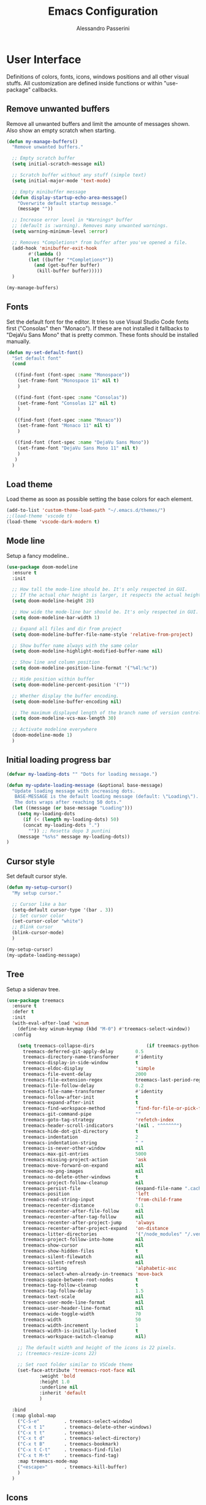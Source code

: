 #+AUTHOR: Alessandro Passerini
#+TITLE: Emacs Configuration

* User Interface

Definitions of colors, fonts, icons, windows positions and all other visual stuffs.
All customization are defined inside functions or within "use-package" callbacks.

** Remove unwanted buffers

Remove all unwanted buffers and limit the amounte of messages shown.
Also show an empty scratch when starting.

#+BEGIN_SRC emacs-lisp :tangle yes
  (defun my-manage-buffers()
    "Remove unwanted buffers."

    ;; Empty scratch buffer
    (setq initial-scratch-message nil)

    ;; Scratch buffer without any stuff (simple text)
    (setq initial-major-mode 'text-mode)

    ;; Empty minibuffer message
    (defun display-startup-echo-area-message()
      "Overwrite default startup message."
      (message ""))

    ;; Increase error level in *Warnings* buffer
    ;; (default is :warning). Removes many unwanted warnings.
    (setq warning-minimum-level :error)

    ;; Removes *Completions* from buffer after you've opened a file.
    (add-hook 'minibuffer-exit-hook
	      #'(lambda ()
		  (let ((buffer "*Completions*"))
		    (and (get-buffer buffer)
			 (kill-buffer buffer)))))
    )

  (my-manage-buffers)
#+END_SRC

** Fonts

Set the default font for the editor.
It tries to use Visual Studio Code fonts first ("Consolas" then "Monaco").
If these are not installed it fallbacks to "DejaVu Sans Mono" that is pretty common.
These fonts should be installed manually.

#+BEGIN_SRC emacs-lisp :tangle yes
  (defun my-set-default-font()
    "Set default font"
    (cond

     ((find-font (font-spec :name "Monospace"))
      (set-frame-font "Monospace 11" nil t)
      )

     ((find-font (font-spec :name "Consolas"))
      (set-frame-font "Consolas 12" nil t)
      )

     ((find-font (font-spec :name "Monaco"))
      (set-frame-font "Monaco 11" nil t)
      )

     ((find-font (font-spec :name "DejaVu Sans Mono"))
      (set-frame-font "DejaVu Sans Mono 11" nil t)
      )
     )
    )
#+END_SRC

** Load theme

Load theme as soon as possible setting the base colors for each element.

#+BEGIN_SRC emacs-lisp :tangle yes
  (add-to-list 'custom-theme-load-path "~/.emacs.d/themes/")
  ;;(load-theme 'vscode t)
  (load-theme 'vscode-dark-modern t)
#+END_SRC

** Mode line

Setup a fancy modeline..

#+BEGIN_SRC emacs-lisp :tangle yes
  (use-package doom-modeline
    :ensure t
    :init

    ;; How tall the mode-line should be. It's only respected in GUI.
    ;; If the actual char height is larger, it respects the actual height.
    (setq doom-modeline-height 28)

    ;; How wide the mode-line bar should be. It's only respected in GUI.
    (setq doom-modeline-bar-width 1)

    ;; Expand all files and dir from project
    (setq doom-modeline-buffer-file-name-style 'relative-from-project)

    ;; Show buffer name always with the same color
    (setq doom-modeline-highlight-modified-buffer-name nil)

    ;; Show line and column position
    (setq doom-modeline-position-line-format '("%4l:%c"))

    ;; Hide position within buffer
    (setq doom-modeline-percent-position '(""))

    ;; Whether display the buffer encoding.
    (setq doom-modeline-buffer-encoding nil)

    ;; The maximum displayed length of the branch name of version control.
    (setq doom-modeline-vcs-max-length 30)

    ;; Activate modeline everywhere
    (doom-modeline-mode 1)
    )
#+END_SRC

** Initial loading progress bar

#+BEGIN_SRC emacs-lisp :tangle yes
  (defvar my-loading-dots "" "Dots for loading message.")

  (defun my-update-loading-message (&optional base-message)
    "Update loading message with increasing dots.
     BASE-MESSAGE is the default loading message (default: \"Loading\").
     The dots wraps after reaching 50 dots."
    (let ((message (or base-message "Loading")))
      (setq my-loading-dots
        (if (< (length my-loading-dots) 50)
        (concat my-loading-dots ".")
          "")) ;; Resetta dopo 3 puntini
      (message "%s%s" message my-loading-dots))
  )
#+END_SRC

** Cursor style

Set default cursor style.

#+BEGIN_SRC emacs-lisp :tangle yes
  (defun my-setup-cursor()
    "My setup cursor."

    ;; Cursor like a bar
    (setq-default cursor-type '(bar . 3))
    ;; Set cursor color
    (set-cursor-color "white")
    ;; Blink cursor
    (blink-cursor-mode)
    )

  (my-setup-cursor)
  (my-update-loading-message)
#+END_SRC

** Tree

Setup a sidenav tree.

#+BEGIN_SRC emacs-lisp :tangle yes
  (use-package treemacs
    :ensure t
    :defer t
    :init
    (with-eval-after-load 'winum
      (define-key winum-keymap (kbd "M-0") #'treemacs-select-window))
    :config

      (setq treemacs-collapse-dirs                   (if treemacs-python-executable 3 0)
        treemacs-deferred-git-apply-delay        0.5
        treemacs-directory-name-transformer      #'identity
        treemacs-display-in-side-window          t
        treemacs-eldoc-display                   'simple
        treemacs-file-event-delay                2000
        treemacs-file-extension-regex            treemacs-last-period-regex-value
        treemacs-file-follow-delay               0.2
        treemacs-file-name-transformer           #'identity
        treemacs-follow-after-init               t
        treemacs-expand-after-init               t
        treemacs-find-workspace-method           'find-for-file-or-pick-first
        treemacs-git-command-pipe                ""
        treemacs-goto-tag-strategy               'refetch-index
        treemacs-header-scroll-indicators        '(nil . "^^^^^^")
        treemacs-hide-dot-git-directory          t
        treemacs-indentation                     2
        treemacs-indentation-string              " "
        treemacs-is-never-other-window           nil
        treemacs-max-git-entries                 5000
        treemacs-missing-project-action          'ask
        treemacs-move-forward-on-expand          nil
        treemacs-no-png-images                   nil
        treemacs-no-delete-other-windows         t
        treemacs-project-follow-cleanup          nil
        treemacs-persist-file                    (expand-file-name ".cache/treemacs-persist" user-emacs-directory)
        treemacs-position                        'left
        treemacs-read-string-input               'from-child-frame
        treemacs-recenter-distance               0.1
        treemacs-recenter-after-file-follow      nil
        treemacs-recenter-after-tag-follow       nil
        treemacs-recenter-after-project-jump     'always
        treemacs-recenter-after-project-expand   'on-distance
        treemacs-litter-directories              '("/node_modules" "/.venv" "/.cask")
        treemacs-project-follow-into-home        nil
        treemacs-show-cursor                     nil
        treemacs-show-hidden-files               t
        treemacs-silent-filewatch                nil
        treemacs-silent-refresh                  nil
        treemacs-sorting                         'alphabetic-asc
        treemacs-select-when-already-in-treemacs 'move-back
        treemacs-space-between-root-nodes        t
        treemacs-tag-follow-cleanup              t
        treemacs-tag-follow-delay                1.5
        treemacs-text-scale                      nil
        treemacs-user-mode-line-format           nil
        treemacs-user-header-line-format         nil
        treemacs-wide-toggle-width               70
        treemacs-width                           50
        treemacs-width-increment                 1
        treemacs-width-is-initially-locked       t
        treemacs-workspace-switch-cleanup        nil)

      ;; The default width and height of the icons is 22 pixels.
      ;; (treemacs-resize-icons 22)

      ;; Set root folder similar to VSCode theme
      (set-face-attribute 'treemacs-root-face nil
              :weight 'bold
              :height 1.0
              :underline nil
              :inherit 'default
              )

    :bind
    (:map global-map
      ("C-S-e"         . treemacs-select-window)
      ("C-x t 1"       . treemacs-delete-other-windows)
      ("C-x t t"       . treemacs)
      ("C-x t d"       . treemacs-select-directory)
      ("C-x t B"       . treemacs-bookmark)
      ("C-x t C-t"     . treemacs-find-file)
      ("C-x t M-t"     . treemacs-find-tag)
      :map treemacs-mode-map
      ("<escape>"      . treemacs-kill-buffer)
      )
    )
#+END_SRC

** Icons

#+BEGIN_SRC emacs-lisp :tangle yes
  (use-package nerd-icons
    :ensure t
    ;; :custom
    ;; The Nerd Font you want to use in GUI
    ;; "Symbols Nerd Font Mono" is the default and is recommended
    ;; but you can use any other Nerd Font if you want
    ;; (nerd-icons-font-family "Symbols Nerd Font Mono")
    :init
      (my-update-loading-message)
    )

  (use-package nerd-icons-completion
    :ensure t
    :defer t
    :after (:lsp)
    :config
    (nerd-icons-completion-mode)
    )

  (use-package treemacs-nerd-icons
    :ensure t
    :defer t
    :after (:treemacs)
    :config
    (treemacs-load-theme "nerd-icons")
    )

  (use-package nerd-icons-dired
     :ensure t
     :defer t
     :hook
     (dired-mode . nerd-icons-dired-mode)
     )
#+END_SRC

** Line numbers

Line numbers are useful in programming mode.
Define the function now. Loading theme triggers this function.

#+BEGIN_SRC emacs-lisp :tangle yes
  (defun my-line-preferences()
    "Setup line numbers."

    ;; Manage line numbers
    (setq display-line-numbers-width 5)
    (add-hook 'prog-mode-hook 'display-line-numbers-mode)
    (add-hook 'json-mode-hook 'display-line-numbers-mode)
    (add-hook 'yaml-mode-hook 'display-line-numbers-mode)

    ;; Show active line (globally)
    (global-hl-line-mode)
    )

  (my-line-preferences)
  (my-update-loading-message)
#+END_SRC

** End-of-line vertical ruler

In programming modes it's useful to have a vertical line that show the right margin.

#+BEGIN_SRC emacs-lisp :tangle yes
  (defun my-display-fill-column()
    "Show a vertical line at the end of the line"

    (setq-default fill-column 80)
    (add-hook 'prog-mode-hook 'display-fill-column-indicator-mode)
    )

  (my-display-fill-column)
  (my-update-loading-message)
#+END_SRC

** Parentesis

#+BEGIN_SRC emacs-lisp :tangle yes
  (defun my-highlight-parentheses ()
    "Hightlight parentesis"
    (font-lock-add-keywords
     nil
     '(("\\([][{}()]\\)"   ;; Regex per parentesi tonde, quadre e graffe
        (1 'font-lock-parenthesis-face)))))

  (defface font-lock-parenthesis-face
    '((t :foreground "#e7c303" :weight bold)) ;; Colore giallo per il tema scuro
    "Face per evidenziare tutte le parentesi.")

  (add-hook 'prog-mode-hook 'my-highlight-parentheses)
  (my-update-loading-message)
#+END_SRC

** Dired...

#+BEGIN_SRC emacs-lisp :tangle yes
  (defun my-dired-settings()
    "Beautify and improve dired view."

    ;; open file in the same window
    (eval-after-load "dired"
      '(progn (define-key dired-mode-map [mouse-2] 'dired-mouse-find-file))
      )
    )

  (my-dired-settings)
  (my-update-loading-message)
#+END_SRC

** Windows position

Force window positioning for a specified function.

#+BEGIN_SRC emacs-lisp :tangle yes
  (use-package shackle
    :ensure t
    :init
    (my-update-loading-message)
    :config
    (setq shackle-rules '(
                          ("\\`\\*[hH]elm.*?\\*\\'" :regexp t :align 'below :size 0.3)
                          ("\\`\\*bm-bookmarks.*?\\*\\'" :regexp t :align 'below :size 0.3)
                          ("\\`\\*Flymake.*?\\*\\'" :regexp t :align 'below :size 0.3)
                          ("\\`\\*Flycheck.*?\\*\\'" :regexp t :align 'below :size 0.3)
                          ("\\`\\*terminal.*?\\*\\'" :regexp t :align 'below :size 0.3)
                          ))
    (shackle-mode 1)
    )
#+END_SRC

** Keybinding Help Screen (and activate all)

Show help for keybindings.

#+BEGIN_SRC emacs-lisp :tangle yes
  (use-package which-key
    :ensure t
    :init
    (my-update-loading-message)
    (which-key-setup-side-window-right)
    (which-key-mode)

    :bind (
           ("C-<f4>"   . 'kill-buffer-and-window)
           ("C-w"      . 'kill-buffer-and-window)
           ("S-C-<f4>" . 'my-kill-other-buffers)
           ("S-C-w"    . 'my-kill-other-buffers)
           ("<escape>" . 'keyboard-escape-quit)
           ("C-s"      . 'my-save)
           ("C-M-s"    . 'my-save-all)
           ("C-S-a"    . 'ff-find-other-file)
           ("C-S-x"    . 'list-packages)
           ("C-ò"      . 'term)
           ("C-/"      . 'comment-dwim)
           ("C-S-["    . 'hs-hide-block)
           ("C-S-]"    . 'hs-show-block)
           ("C-S-m"    . 'flymake-show-buffer-diagnostics)
           ("<f8>"     . 'flymake-goto-next-error)
           ("S-<f8>"   . 'flymake-goto-previous-error)
           )
    )
#+END_SRC

* Base setup
** Separate customization file

The customize command let's Emacs to configure each aspects of the editor.
In order to keep clean configuration all customizations are written
in a separate file.

#+BEGIN_SRC emacs-lisp :tangle yes
  (defun my-custom-file()
    "Use a separate custom file"
    (setq custom-file "~/.emacs.d/custom.el")
    (cond
     ((file-exists-p custom-file) (load custom-file t t))
     )
    )

  (my-custom-file)
  (my-update-loading-message)
#+END_SRC

** Path for executable files

The environment variables in Emacs looks the same as in user's shell.

#+BEGIN_SRC emacs-lisp :tangle yes
  (use-package exec-path-from-shell
    ;; (Works only on Linux/Mac)
    :if (memq window-system '(mac ns x))
    :ensure t
    :init
    (my-update-loading-message)
    :config
    ;;(setq exec-path-from-shell-arguments nil)
    ;;(setq exec-path-from-shell-check-startup-files nil)
    (exec-path-from-shell-initialize)
    )
#+END_SRC

** Customize saving buffers

Save buffers needs to be performed without confirmation.
Also we want to refresh magit buffers automatically.

#+BEGIN_SRC emacs-lisp :tangle yes
  (defun my-save()
    "Save current buffer without confirmation."
    (interactive)

    (save-buffer t)
    (if (fboundp 'magit-refresh-all)
      (magit-refresh-all))
    )
#+END_SRC

Also we want a keystroke to save all buffers.
Both these setup will be performed later.

#+BEGIN_SRC emacs-lisp :tangle yes
  (defun my-save-all()
    "Save all buffers without confirmation and refresh magit."
    (interactive)

    (save-some-buffers t)
    (if (fboundp 'magit-refresh-all)
      (magit-refresh-all))
    (message "Saved all files.")
    )
#+END_SRC

** Auto reload on change

Some CLI tools (beautifiers, linters, ..) can change the files on disk.
This preference ensures Emacs reload buffer automatically.

#+BEGIN_SRC emacs-lisp :tangle yes
  (defun my-auto-revert()
    "Reload when file has changed"

    (global-auto-revert-mode t)
    )

  (my-auto-revert)
  (my-update-loading-message)
#+END_SRC

** Backup preferences

#+BEGIN_SRC emacs-lisp :tangle yes
  (defun my-backup-preferences()
    "Apply my backup preference."

    ;; Temporary .#files interferes with Angular
    (setq create-lockfiles nil)

    ;; Backup files copying them into a subdirectory
    (setq backup-directory-alist `(("." . "~/.saves")))

    (setq make-backup-files t               ; backup of a file the first time it is saved.
          backup-by-copying t               ; don't clobber symlinks
          version-control t                 ; version numbers for backup files
          delete-old-versions t             ; delete excess backup files silently
          delete-by-moving-to-trash t
          kept-old-versions 6               ; oldest versions to keep when a new numbered backup is made (default: 2)
          kept-new-versions 9               ; newest versions to keep when a new numbered backup is made (default: 2)
          auto-save-default t               ; auto-save every buffer that visits a file
          auto-save-timeout 20              ; number of seconds idle time before auto-save (default: 30)
          auto-save-interval 200            ; number of keystrokes between auto-saves (default: 300)
          )

    ;; Save without messages
    (setq-default save-silently t)

    ;; Delete trailing whitespaces before saving
    (add-hook 'before-save-hook 'delete-trailing-whitespace)

    ;; No more typing the whole yes or no. Just y or n will do.
    (fset 'yes-or-no-p 'y-or-n-p)
    )

  (my-backup-preferences)
  (my-update-loading-message)
#+END_SRC

* Editing
** Indent preferences (generic)

First we define a set of default values to be used in every buffer.
I prefer to avoid tabs for indentation.

#+BEGIN_SRC emacs-lisp :tangle yes
  (defun my-indent-preferences()
    "Setup default indentations."

    ;; Do not use tabs by default
    (setq-default indent-tabs-mode nil)

    ;; Use 4 spaces by default
    (setq-default tab-width 4)
    (setq-default ruby-indent-level 2)
    (setq-default css-indent-offset 4)
    )

  (my-indent-preferences)
  (my-update-loading-message)
#+END_SRC

** Indent preferences (per-project)

Add support for EditorConfig files.
These files apply indentations and editor preferences for each file (per project).
For more information please read: https://editorconfig.org/

#+BEGIN_SRC emacs-lisp :tangle yes
  (use-package editorconfig
    :ensure t
    :init
    (my-update-loading-message)
    :config
    (editorconfig-mode 1)
    )
#+END_SRC

** Indent Guide

Show indent guides.

#+BEGIN_SRC emacs-lisp :tangle yes
  (defun my-bitmap-line (width height crep zrep)
    "Defines a solid guide line, one pixels wide."
    (let* ((left (/ (- width 2) 2))
           (right (- width left 1))
           (row (append (make-list left zrep) (make-list 1 crep) (make-list right zrep)))
           rows)
      (dotimes (i height rows)
        (setq rows (cons row rows)))))

  (use-package highlight-indent-guides
    :ensure t
    :defer t
    :config
    ;; Highlight the first level of indentation
    (setq highlight-indent-guides-responsive 'top)
    ;; Use a bitmap line ..
    (setq highlight-indent-guides-method 'bitmap)
    ;; .. customized with a one pixel with
    (setq highlight-indent-guides-bitmap-function 'my-bitmap-line)
    ;; Use manual defined colors
    (setq highlight-indent-guides-auto-enabled nil)

    ;; Activate indent guides for all programming languages
    :hook (prog-mode . highlight-indent-guides-mode)
    )
#+END_SRC

** Cut-Paste like Windows

Setup Cut-Paste like most Windows and MAC editors.

#+BEGIN_SRC emacs-lisp :tangle yes
  (defun my-cut-paste-preferences()
    "Setup cut/paste preferences."

    ;; Cut-Paste like Windows
    (cua-mode t)

    ;; Disable selection after copy.
    ;; Standard Windows behaviour is to keep region instead.
    (setq cua-keep-region-after-copy nil)

    ;; Typed text deletes selected text
    (delete-selection-mode t)

    ;; No region when it is not highlighted
    (transient-mark-mode 1)
    )

  (my-cut-paste-preferences)
  (my-update-loading-message)
#+END_SRC

** Search and Replace

#+BEGIN_SRC emacs-lisp :tangle yes
  (use-package visual-regexp
    :ensure t
    :defer t
    :init
    (setq vr/auto-show-help t)

    :config
    (set-face-attribute 'vr/match-0 nil
       :foreground 'unspecified
       :background "#623315"
       :weight 'extra-bold
       :box '(:line-width (-1 . -1)
              :color "#767676"
              :style nil)
      )
    (set-face-attribute 'vr/match-1 nil
      :foreground 'unspecified
      :background "#623315"
      :weight 'extra-bold
      :box '(:line-width (-1 . -1)
             :color "#767676"
             :style nil)
      )
    :bind (
           ("S-C-r" . vr/mc-mark)
           ("C-r" . vr/replace)
           )
    )
#+END_SRC

** Word wrap

#+BEGIN_SRC emacs-lisp :tangle yes
  (defun my-word-wrap()
    "Manage word wrap"

    (setq-default truncate-lines t)
    )

  (my-word-wrap)
  (my-update-loading-message)
#+END_SRC

** Move line

Almost all IDE has keystrokes to move and duplicate lines.
The package move-dup implements the same feature in Emacs.
This package interferes with org-mode so we

#+BEGIN_SRC emacs-lisp :tangle yes
  (defun my-activate-move-dup()
    "Choose when activate mode-dup"
    (interactive)

    (if (eq major-mode 'org-mode)
        (message "move-dup disabled in org-mode")
        (move-dup-mode)
        )
    )

  (use-package move-dup
    :ensure t
    :defer t
    :hook (
           (after-change-major-mode  . my-activate-move-dup)
           )
    :bind (
           ("M-<up>" . md-move-lines-up)
           ("M-<down>" . md-move-lines-down)
           ("M-C-<up>" . md-duplicate-up)
           ("M-C-<down>" . md-duplicate-down)
           )
    )
#+END_SRC

** Find other files

The *ff-find-other-file* function is used to search for file related to the current buffer.
An example is switching between files such as C/C++ header files.

#+BEGIN_SRC emacs-lisp :tangle yes
  (defun my-other-file-settings()
    "Redefine search for other files"
    (interactive)

    (defvar my-other-file-alist
      '(
        ("\\.component.html\\'" (".component.ts" ".component.spec.ts" ".component.scss"))
        ("\\.component.ts\\'" (".component.spec.ts" ".component.scss" ".component.html"))
        ("\\.component.spec.ts\\'" (".component.scss" ".component.html" ".component.ts"))
        ("\\.component.scss\\'" (".component.html" ".component.ts" ".component.spec.ts"))

        ("\\.service.ts\\'" (".service.spec.ts"))
        ("\\.service.spec.ts\\'" (".service.ts"))

        ("\\.guard.ts\\'" (".guard.spec.ts"))
        ("\\.guard.spec.ts\\'" (".guard.ts"))
        ))

    (setq-default ff-other-file-alist 'my-other-file-alist)
    )
#+END_SRC

** Multiple Cursors

Add the ability to manage multiple cursors.

#+BEGIN_SRC emacs-lisp :tangle yes
  (use-package multiple-cursors
    :ensure t
    :init
    (my-update-loading-message)
    :config

    ;; Needed to configure this package
    (require 'multiple-cursors)

    ;; Always run commands
    (setq-default mc/always-run-for-all t)
    ;; Always run commands
    (setq-default mc/always-repeat-command t)
    ;; Safety ceil
    (setq-default mc/max-cursors 30)

    (set-face-attribute 'mc/cursor-bar-face nil :background "white" :height 1)

    ;; NO NOT USE :bind here
    ;; It doesn't seems working well with multiple cursor

    ;; Exit using escape
    (define-key mc/keymap (kbd "<escape>") 'mc/keyboard-quit)

    ;; will make <return> insert a newline; multiple-cursors-mode can still
    ;; be disabled with C-g / ESC
    (define-key mc/keymap (kbd "<return>") nil)

    ;; Basic selection
    (global-set-key (kbd "C-D") 'mc/mark-next-like-this-word)
    (global-set-key (kbd "M-S-<up>") 'mc/mark-previous-lines)
    (global-set-key (kbd "M-S-<down>") 'mc/mark-next-lines)
    )
#+END_SRC

** Compile Preferences

#+BEGIN_SRC emacs-lisp :tangle yes
  (defun my-compiling-preferences()
    "Configure compiler."

    ;; Auto-save before compiling
    (setq compilation-ask-about-save nil)

    ;; Never prompt to kill a compilation session.
    (setq-default compilation-always-kill t)

    ;; Always scroll to the bottom.
    (setq-default compilation-scroll-output t)

    ;; Show ANSI color
    (add-hook 'compilation-filter-hook 'ansi-color-compilation-filter)
    )

  (my-compiling-preferences)
  (my-update-loading-message)
#+END_SRC

* User Interface

** Kill buffers

Utility for killing buffers other than current buffer.

#+BEGIN_SRC emacs-lisp :tangle yes
  (defun my-kill-other-buffers ()
    "Kill all other buffers."
    (interactive)

    (mapc 'kill-buffer
          (delq (current-buffer)
                (remove-if-not 'buffer-file-name (buffer-list))))
    (message "Killed other buffers")
    )
#+END_SRC



** Theme (and activate stuffs)


Now load the main theme.

#+BEGIN_SRC emacs-lisp :tangle yes
;  (use-package vscode-dark-plus-theme
;    :ensure t
;    :init
;
;    ;; Toggle full screen automatically
;    ;; (add-hook 'window-setup-hook 'toggle-frame-maximized t)
;
;    ;; In early stage customize all non-UI stuffs
;    (my-backup-preferences)
;    (my-manage-buffers)
;    (my-indent-preferences)
;    (my-cut-paste-preferences)
;    (my-word-wrap)
;    (my-compiling-preferences)
;
;    :config
;
;    ;; Remove the border around the TODO word on org-mode files
;    (setq vscode-dark-plus-box-org-todo nil)
;
;    ;; Do not set different heights for some org faces
;    (setq vscode-dark-plus-scale-org-faces nil)
;
;    ;; Avoid inverting hl-todo face
;    (setq vscode-dark-plus-invert-hl-todo nil)
;
;    ;; Configure current line highlighting style (works best with Emacs 28 or newer)
;    (setq vscode-dark-plus-render-line-highlight 'line)
;
;    ;; Load default theme
;    (load-theme 'vscode-dark-plus t)
;
;    ;; Customize UI stuffs after loading theme
;    (my-set-default-font)
;    (my-setup-cursor)
;    (my-line-preferences)
;    (my-display-fill-column)
;    (my-show-parens)
;    (my-search-preferences)
;    (my-dired-settings)
;    (my-other-file-settings)
;
;    ;; Fine tune
;    (set-face-attribute 'vertical-border nil :foreground "#252526")
;
;    :bind (
;           ("C-<f4>"   . 'kill-buffer-and-window)
;           ("C-w"      . 'kill-buffer-and-window)
;           ("S-C-<f4>" . 'my-kill-other-buffers)
;           ("S-C-w"    . 'my-kill-other-buffers)
;           ("<escape>" . 'keyboard-escape-quit)
;           ("C-s"      . 'my-save)
;           ("C-M-s"    . 'my-save-all)
;           ("C-S-a"    . 'ff-find-other-file)
;           ("C-S-x"    . 'list-packages)
;           ("C-ò"      . 'term)
;           ("C-/"      . 'comment-dwim)
;           ("C-S-["    . 'hs-hide-block)
;           ("C-S-]"    . 'hs-show-block)
;           ("C-S-m"    . 'flymake-show-buffer-diagnostics)
;           ("<f8>"     . 'flymake-goto-next-error)
;           ("S-<f8>"   . 'flymake-goto-previous-error)
;           )
;    )
#+END_SRC





* Completion
** Install Helm

#+BEGIN_SRC emacs-lisp :tangle yes
  (use-package helm
    :ensure t
    :defer t
    :config

    (setq helm-split-window-in-side-p           t   ;; Open helm buffer inside current window, not occupy whole other window
          helm-move-to-line-cycle-in-source     t   ;; move to end or beginning of source when reaching top or bottom of source.
          helm-ff-search-library-in-sexp        t   ;; search for library in `require' and `declare-function' sexp.
          helm-scroll-amount                    10  ;; scroll 8 lines other window using M-<next>/M-<prior>
          helm-ff-file-name-history-use-recentf t
          helm-display-header-line              nil ;; Hide header line
          helm-echo-input-in-header-line        nil ;; Do not echo in header line

          helm-autoresize-max-height            0   ;;
          helm-autoresize-min-height            20  ;;
          )

    (helm-autoresize-mode 1)

    ;; Colors
    ;; Set "match" color for searches.
    (set-face-attribute 'helm-match nil
                        :foreground "#2aaaff" :background 'unspecified :weight 'extra-bold)

    :bind (
           ("M-x"             . helm-M-x)
           ("C-S-p"           . helm-M-x)
           ("<f1>"            . helm-M-x)
           ("C-o"             . helm-find-files)
           ;; Various common ways to switch buffers
           ("C-x b"           . helm-buffers-list)
           ("C-x C-b"         . helm-buffers-list)
           ;; The kill ring is handy
           ("C-S-v"           . helm-show-kill-ring)
           ("C-f"             . helm-occur)
           :map helm-map
           ;; Use tab to narrow selection
           ("<escape>"        . helm-keyboard-quit)
           ("<tab>"           . helm-execute-persistent-action)
           )
    )
#+END_SRC

* Projects Management
** Project list

Projectile package helps discover and remember projects.

#+BEGIN_SRC emacs-lisp :tangle yes
  (use-package projectile
    :ensure t
    :defer t
    :init

    (setq projectile-completion-system 'helm)

    (put 'projectile-project-configure-cmd 'safe-local-variable #'stringp)
    (put 'projectile-project-compilation-cmd 'safe-local-variable #'stringp)
    (put 'projectile-project-run-cmd 'safe-local-variable #'stringp)
    (put 'projectile-project-test-cmd 'safe-local-variable #'stringp)

    (projectile-mode)

    :bind (
           ;; Project building and testing
           ("C-S-d"   . projectile-compile-project)    ;; VS Code keybinding
           ("<f9>"   . projectile-compile-project)
           ("C-<f9>" . projectile-run-project)
           ("S-<f9>" . projectile-configure-project)
           ("M-<f9>" . projectile-test-project)
           )
       )
#+END_SRC

We want to use helm for selecting and narrowing projects.

#+BEGIN_SRC emacs-lisp :tangle yes
  (use-package helm-projectile
    :ensure t
    :defer t
    :bind (
           ("C-S-f" . helm-projectile-grep)
           ("S-C-o" . helm-projectile-switch-project)
           ("C-t"   . helm-projectile-find-file)
           ;; Switch all buffers
           ("C-<tab>"         . helm-buffers-list)
           ("C-<iso-lefttab>" . helm-buffers-list)
           ("C-S-<tab>"         . helm-projectile-switch-to-buffer)
           ("C-S-<iso-lefttab>" . helm-projectile-switch-to-buffer)
           :map helm-map
           ;; Use tab to narrow selection
           ("C-<tab>"         . helm-next-line)
           ("C-<iso-lefttab>" . helm-previous-line)
           )

    :config
    (helm-projectile-on)
    )
#+END_SRC

Let projectile integrate with Treemacs.

#+BEGIN_SRC emacs-lisp :tangle yes
  (use-package treemacs-projectile
    :ensure t
    :defer t
    )
#+END_SRC

** Git support

Magit is a complete User Interface for Git.

#+BEGIN_SRC emacs-lisp :tangle yes
  (use-package magit
    :ensure t
    :defer t
    :bind (
           ("C-S-g" . magit-status)
           ("<f6>" . magit-log-all)
           :map magit-mode-map
           ("<escape>" . quit-window)
           )
    )
#+END_SRC

#+BEGIN_SRC emacs-lisp :tangle yes
  (use-package git-gutter
    :ensure t
    :defer t
    :config

    ;; Set git gutter signs
    (setq git-gutter:added-sign "▐")
    (setq git-gutter:modified-sign "▐")
    (setq git-gutter:deleted-sign "▐")

    ;; With this char the whole column is always present in prog-mode
    (setq git-gutter:unchanged-sign " ")

    ;; Disable background for unchanged text
    (set-face-attribute 'git-gutter:unchanged nil :background 'unspecified)

    :hook (prog-mode . git-gutter-mode)

    :bind (
           ("S-M-<f5>" . git-gutter:previous-hunk)
           ("M-<f5>" . git-gutter:next-hunk)
           )
    )
#+END_SRC

#+BEGIN_SRC emacs-lisp :tangle yes
  (use-package git-timemachine
    :ensure t
    :defer t
    )
#+END_SRC

* Language Support
** LSP

Language Service Protocol allows any editor to acquire IDE-like features
like code completion, find implementation, find references, and so on.
You still need to install manually all the related servers.
There is a complete guide for this behaviour here: https://emacs-lsp.github.io/lsp-mode/.

All the LSP fine tuning are grouped in the following functions.

#+BEGIN_SRC emacs-lisp :tangle yes
  (defun my-lsp-performance-settings()
    "Fine tune LSP for maximum performance."
    (interactive)

    ;; Performance improvements
    (setq lsp-use-plists t)

    ;; I still prefer flymake: it's simple, fast and integrated in core Emacs
    (setq lsp-prefer-flymake t)
    ;; Don't watch the file in the workspace
    (setq lsp-enable-file-watchers nil)
    ;; Set warning only if the file to watch are bigger than 100000
    (setq lsp-file-watch-threshold 100000)
    ;; Read process output up to 5 MByte.
    (setq read-process-output-max 5242880)
    ;;
    (setq gc-cons-threshold 100000000)
    ;; Set a not too small idle for autocompletion
    (setq lsp-idle-delay 0.250)
    ;; Disable lsp log.
    ;; If set to true can cause a performance hit.
    ;; Enable it only for debugging.
    (setq lsp-log-io nil)

    ;; Disable automatic server installation suggestions.
    (setq lsp-enable-suggest-server-download nil)

    ;; Disable "Restart LSP Server" requests
    (setq lsp-restart 'ignore)
  )
#+END_SRC

Enable only needed UI.

#+BEGIN_SRC emacs-lisp :tangle yes
  (defun my-lsp-ui-settings()
    "Fine tune LSP user interface features."
    (interactive)

    ;; Symbol highlighting
    (setq lsp-enable-symbol-highlighting t)

    ;; Shows a hover dialog with function documentation
    (setq lsp-ui-doc-enable t)             ;; enable documentation
    (setq lsp-ui-doc-show-with-cursor t)   ;; enable cursor hover (keep mouse hover)
    (setq lsp-ui-doc-show-with-mouse t)    ;; enable mouse hover (keep cursor hover)
    (setq lsp-ui-doc-use-webkit t)         ;; display documentation using a webkit

    ;; Try to remove annoying ElDoc in minibuffer
    (setq lsp-eldoc-render-all nil)        ;; disable render of docs in minibuffer
    (setq lsp-eldoc-enable-hover nil)
    (setq lsp-signature-render-documentation nil)
    (setq lsp-signature-auto-activate nil)

    ;; Lenses are reference above a method or a variable
    (setq lsp-lens-enable nil)

    ;; The headerline shows a breadcrumb over the code buffer
    ;; I prefer to disable it
    (setq lsp-headerline-breadcrumb-enable nil)

    ;; Sideline code actions
    (setq lsp-ui-sideline-enable t)              ;; disable whole sideline
    (setq lsp-ui-sideline-show-code-actions nil) ;; hide code actions
    (setq lsp-ui-sideline-show-hover nil)        ;; hide only hover symbols
    (setq lsp-ui-sideline-show-symbol t)         ;; show errors
    (setq lsp-ui-sideline-show-diagnostics t)    ;; show errors

    ;; Modeline code actions
    (setq lsp-modeline-code-actions-enable nil)

    ;; Flycheck (or flymake if no flycheck is present)
    (setq lsp-diagnostics-provider :flymake)

    ;; Eldoc shows information about methods in the modeline
    (setq lsp-eldoc-enable-hover t)

    ;; Modeline diagnostics statistics
    ;; shows error information in the modeline
    (setq lsp-modeline-diagnostics-enable nil)

    ;; Completion (company-mode)
    (setq lsp-completion-provider :capf)   ;; It can be disabled with :none
    (setq lsp-completion-show-detail t)    ;; Show item details
    (setq lsp-completion-show-kind t)      ;; show item kind

    ;; Headerline icon enable
    (setq lsp-headerline-breadcrumb-icons-enable nil)

    ;; Colors
    (set-face-attribute 'highlight nil :background "#093d5b" :underline nil)
    (set-face-attribute 'lsp-face-highlight-read nil :underline nil)
    (set-face-attribute 'lsp-face-highlight-textual nil :underline nil)
    (set-face-attribute 'lsp-face-highlight-write nil :underline nil)


    (set-face-attribute 'lsp-ui-peek-selection nil :background "#093d5b")

      (set-face-attribute 'lsp-ui-peek-header nil
        :foreground "white"
        :background "#181818"
        :box '(:line-width (1 . 1)
               :color "#212121"
               :style nil)
        )
  )
#+END_SRC

#+BEGIN_SRC emacs-lisp :tangle yes
  (use-package lsp-mode
    :ensure t
    :defer t
    :commands lsp
    :init

    ;; Set prefix for LSP commands
    (setq lsp-keymap-prefix "C-l")

    :config

    (my-lsp-performance-settings)

    :bind (
           ("<f2>"      . lsp-rename)
           )

    :hook (
           ;; Integrate with which-key
           (lsp-mode . lsp-enable-which-key-integration)
           ;; Activate folding when activate LSP
           (lsp-mode . hs-minor-mode)
           ;; Enable languages
           (js2-mode . lsp)
           (c++-mode . lsp)
           (ruby-mode . lsp)
           (python-mode . lsp)
           (web-mode . lsp)
           (typescript-mode . lsp)
           (rust-mode . lsp)
           (go-mode . lsp)
           (json-mode . lsp)
           (sh-mode . lsp)
           (dockerfile-mode . lsp)
           (php-mode . lsp)
           (scss-mode . lsp)
           )
    )
#+END_SRC

Add lsp-ui package for better user interface.

#+BEGIN_SRC emacs-lisp :tangle yes
  (use-package lsp-ui
    :ensure t
    :defer t
    :commands lsp-ui-mode

    :init

    ;; Ctrl-j do not play well with lsp-ui
    (global-unset-key (kbd "C-j"))

    :config

    (my-lsp-ui-settings)

    :hook (lsp-mode . lsp-ui-mode)

    :bind (
           ("C-j"       . lsp-ui-imenu)
           ("S-<f12>"   . lsp-ui-peek-find-references)
           ("M-<f12>"   . lsp-ui-peek-find-definitions)
           )
    )
#+END_SRC

Use a fancy box for completion selection.

#+BEGIN_SRC emacs-lisp :tangle yes
  (use-package company
    :ensure t
    :defer t
    ;;     :init
    ;;    (global-company-mode)

    :init
    (setq company-backends '(company-capf))

    :bind (
           ("C-SPC" . company-complete)
           :map company-mode-map
           ("<escape>" . company-abort)
           )
    )

  (use-package company-box
    :ensure t
    :defer t

    :config

    (setq company-box-enable-icon t)

    :hook (company-mode . company-box-mode)
    )
#+END_SRC

Integrate with treemacs package.

#+BEGIN_SRC emacs-lisp :tangle yes
  (use-package lsp-treemacs
    :ensure t
    :defer t
    :commands lsp-treemacs-error-list
   )
#+END_SRC

** Language: Angular

For developing Angular Apps we need the support of TypeScript language.

#+BEGIN_SRC emacs-lisp :tangle yes
  (use-package typescript-mode
    :ensure t
    :defer t
    )
#+END_SRC

** Language: PHP

#+BEGIN_SRC emacs-lisp :tangle yes
  (use-package php-mode
    :ensure t
    :defer t
    )
#+END_SRC

** Language: HTML, CSS, JavaScript

Install packages for write web pages.
The web-mode package is good for HTML and SCSS mode.

#+BEGIN_SRC emacs-lisp :tangle yes
  (use-package web-mode
    :ensure t
    :defer t
    :config

    ;; Configuration
    (setq web-mode-enable-auto-pairing t)
    (setq web-mode-enable-css-colorization t)
    (setq web-mode-enable-block-face t)
    (setq web-mode-enable-part-face t)
    (setq web-mode-enable-heredoc-fontification t)
    (setq web-mode-enable-current-element-highlight t)
    (setq web-mode-enable-current-column-highlight t)
    (setq web-mode-markup-indent-offset 2)

    ;; Colors

    ;; Use the same background of the rest of the HTML
    (set-face-attribute 'web-mode-block-face nil :background 'unspecified)

    (set-face-attribute 'web-mode-current-element-highlight-face nil
                        :foreground 'unspecified
                        :background "#474747")

    (set-face-attribute 'web-mode-current-column-highlight-face nil
                        :foreground 'unspecified
                        :background "#474747")

    :mode (
           ("\\.html?\\'" . web-mode)
           ("\\.erb\\'" . web-mode)
           ("\\.handlebars\\'" . web-mode)
           ("\\.mustache\\'" . web-mode)
           )
    )
#+END_SRC

For pure JavaScript code js2-mode is a great package.

#+BEGIN_SRC emacs-lisp :tangle yes
  (use-package js2-mode
    :ensure t
    :defer t
    :mode (
           ("\\.js?\\'" . js2-mode)
           )
    )
#+END_SRC

** Language: JSON

#+BEGIN_SRC emacs-lisp :tangle yes
  (use-package json-mode
    :ensure t
    :defer t
    :mode (
           ("\\.json\\'" . json-mode)
           )
    )
#+END_SRC

** Language: YAML

#+BEGIN_SRC emacs-lisp :tangle yes
  (use-package yaml-mode
    :ensure t
    :defer t
    :mode (
      ("\\.yaml\\'" . yaml-mode)
      ("\\.yml\\'" . yaml-mode)
    )
    )
#+END_SRC

** Language: CMake

#+BEGIN_SRC emacs-lisp :tangle yes
  (use-package cmake-mode
    :ensure t
    :defer t
    )
#+END_SRC

** Language: Kivy

#+BEGIN_SRC emacs-lisp :tangle yes
  (use-package kivy-mode
    :ensure t
    :defer t
    :mode ("\\.kv\\'" . kivy-mode)
    )
#+END_SRC

** Language: Ruby On Rails

Integrate with projectile package.

#+BEGIN_SRC emacs-lisp :tangle yes
  (use-package projectile-rails
    :ensure t
    :defer t
    :config

    (define-key projectile-rails-mode-map (kbd "C-c r") 'projectile-rails-command-map)

    :hook (ruby-mode . projectile-rails-mode)
    )
#+END_SRC

** Language: Markdown

#+BEGIN_SRC emacs-lisp :tangle yes
  (use-package markdown-mode
    :ensure t
    :defer t
    :init
    (setq markdown-command "multimarkdown")

    :commands (markdown-mode gfm-mode)

    :mode (("README\\.md\\'" . gfm-mode)
           ("\\.md\\'" . markdown-mode)
           ("\\.markdown\\'" . markdown-mode))
    )
#+END_SRC

** Language: Nginx

Manage nginx configuration files.

#+BEGIN_SRC emacs-lisp :tangle yes
  (use-package nginx-mode
    :ensure t
    :defer t
    :mode ("\\.nginx\\'" . nginx-mode)
    )
#+END_SRC

** Language: Rust

#+BEGIN_SRC emacs-lisp :tangle yes
  (use-package rust-mode
    :ensure t
    :defer t
    :mode ("\\.rs\\'" . rust-mode)
    )
#+END_SRC

** Language: Go

#+BEGIN_SRC emacs-lisp :tangle yes
  (use-package go-mode
    :ensure t
    :defer t
    )
#+END_SRC

** Language: Vue

#+BEGIN_SRC emacs-lisp :tangle yes
  (use-package vue-mode
    :ensure t
    :defer t
    )
#+END_SRC

** Language: Haml

#+BEGIN_SRC emacs-lisp :tangle yes
  (use-package haml-mode
    :ensure t
    :defer t

    )
#+END_SRC

** Language: Docker

#+BEGIN_SRC emacs-lisp :tangle yes
  (use-package dockerfile-mode
    :ensure t
    :defer t
    )
#+END_SRC

** Language: Groovy

#+BEGIN_SRC emacs-lisp :tangle yes
  (use-package groovy-mode
    :ensure t
    :defer t
    )
#+END_SRC

** Language: PHP

#+BEGIN_SRC emacs-lisp :tangle yes
  (use-package php-mode
    :ensure t
    :defer t
    )
#+END_SRC

** Language: Git

#+BEGIN_SRC emacs-lisp :tangle yes
  (use-package git-modes
    :ensure t
    :defer t
    )
#+END_SRC

* Misc tools
** Impatient Mode

The package "impatient mode" provides a tool for edit HTML page on the fly.

#+BEGIN_SRC emacs-lisp :tangle yes
  (use-package impatient-mode
    :ensure t
    :defer t
    )
#+END_SRC
